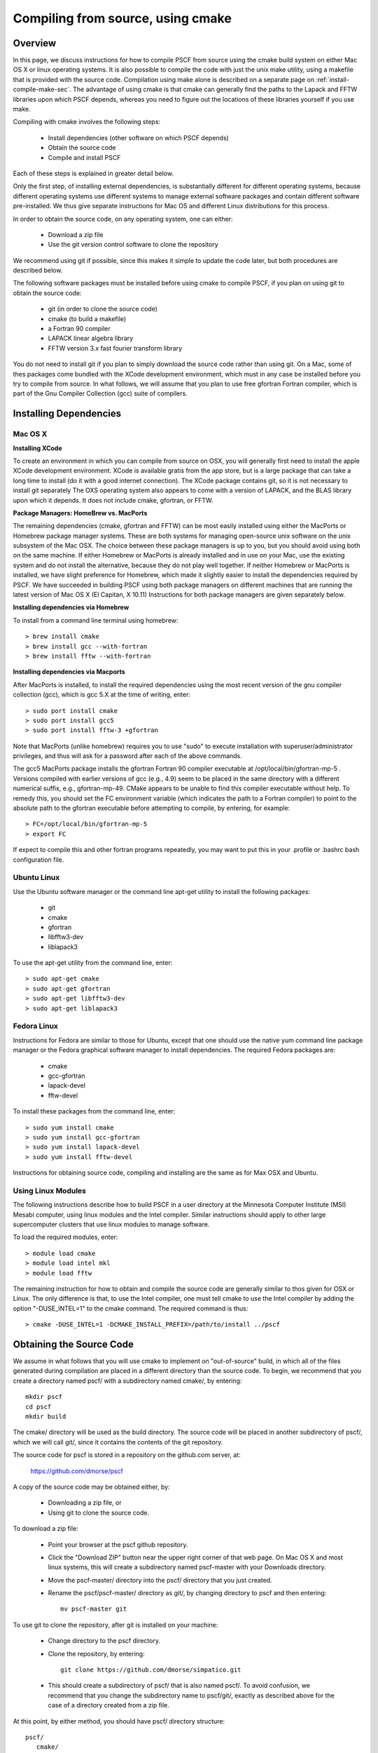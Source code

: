 
.. _install-compile-cmake-sec:

Compiling from source, using cmake
==================================

Overview
--------

In this page, we discuss instructions for how to compile PSCF from source
using the cmake build system on either Mac OS X or linux operating systems.
It is also possible to compile the code with just the unix make utility, 
using a makefile that is provided with the source code. Compilation using 
make alone is described on a separate page on :ref:`install-compile-make-sec`.
The advantage of using cmake is that cmake can generally find the paths to
the Lapack and FFTW libraries upon which PSCF depends, whereas you need to
figure out the locations of these libraries yourself if you use make.

Compiling with cmake involves the following steps:

    * Install dependencies (other software on which PSCF depends)
    * Obtain the source code
    * Compile and install PSCF 

Each of these steps is explained in greater detail below. 

Only the first step, of installing external dependencies, is 
substantially different for different operating systems, because
different operating systems use different systems to manage external
software packages and contain different software pre-installed. We 
thus give separate instructions for Mac OS and different Linux 
distributions for this process.

In order to obtain the source code, on any operating system, one 
can either:

    * Download a zip file
    * Use the git version control software to clone the repository

We recommend using git if possible, since this makes it simple to 
update the code later, but both procedures are described below.

The following software packages must be installed before using cmake 
to compile PSCF, if you plan on using git to obtain the source code:

   * git (in order to clone the source code)
   * cmake (to build a makefile)
   * a Fortran 90 compiler 
   * LAPACK linear algebra library
   * FFTW version 3.x fast fourier transform library

You do not need to install git if you plan to simply download the 
source code rather than using git. On a Mac, some of thes packages
come bundled with the XCode development environment, which must in
any case be installed before you try to compile from source. In 
what follows, we will assume that you plan to use free gfortran 
Fortran compiler, which is part of the Gnu Compiler Collection 
(gcc) suite of compilers. 

Installing Dependencies
-----------------------

Mac OS X
~~~~~~~~~

**Installing XCode**

To create an environment in which you can compile from source on OSX, you 
will generally first need to install the apple XCode development environment.
XCode is available gratis from the app store, but is a large package that can
take a long time to install (do it with a good internet connection).  The 
XCode package contains git, so it is not necessary to install git separately
The OXS operating system also appears to come with a version of LAPACK, and 
the BLAS library upon which it depends. It does not include cmake, gfortran,
or FFTW.

**Package Managers: HomeBrew vs. MacPorts**

The remaining dependencies (cmake, gfortran and FFTW) can be most easily 
installed using either the MacPorts or Homebrew package manager systems.  
These are both systems for managing open-source unix software on the unix 
subsystem of the Mac OSX.  The choice between these package managers is 
up to you, but you should avoid using both on the same machine.  If either 
Homebrew or MacPorts is already installed and in use on your Mac, use the 
existing system and do not install the alternative, because they do not 
play well together.  If neither Homebrew or MacPorts is installed, we have 
slight preference for Homebrew, which made it slightly easier to install 
the dependencies required by PSCF. We have succeeded in building PSCF using 
both package managers on different machines that are running the latest
version of Mac OS X (El Capitan, X 10.11) Instructions for both package
managers are given separately below.

**Installing dependencies via Homebrew**

To install from a command line terminal using homebrew::

   > brew install cmake
   > brew install gcc --with-fortran
   > brew install fftw --with-fortran

**Installing dependencies via Macports**

After MacPorts is installed, to install the required dependencies 
using the most recent version of the gnu compiler collection (gcc), 
which is gcc 5.X at the time of writing, enter::

   > sudo port install cmake
   > sudo port install gcc5
   > sudo port install fftw-3 +gfortran

Note that MacPorts (unlike homebrew) requires you to use "sudo"
to execute installation with superuser/administrator privileges, 
and thus will ask for a password after each of the above commands.

The gcc5 MacPorts package installs the gfortran Fortran 90 compiler 
executable at /opt/local/bin/gfortran-mp-5 . Versions compiled with 
earlier versions of gcc (e.g., 4.9) seem to be placed in the same 
directory with a different numerical suffix, e.g., gfortran-mp-49.  
CMake appears to be unable to find this compiler executable without 
help.  To remedy this, you should set the FC environment variable 
(which indicates the path to a Fortran compiler) to point to the 
absolute path to the gfortran executable before attempting to 
compile, by entering, for example::

   > FC=/opt/local/bin/gfortran-mp-5
   > export FC

If expect to compile this and other fortran programs repeatedly, 
you may want to put this in your .profile or .bashrc bash 
configuration file.

Ubuntu Linux
~~~~~~~~~~~~

Use the Ubuntu software manager or the command line apt-get utility to 
install the following packages:

   * git
   * cmake
   * gfortran
   * libfftw3-dev
   * liblapack3

To use the apt-get utility from the command line, enter::

   > sudo apt-get cmake
   > sudo apt-get gfortran
   > sudo apt-get libfftw3-dev
   > sudo apt-get liblapack3

Fedora Linux
~~~~~~~~~~~~

Instructions for Fedora are similar to those for Ubuntu, except that one 
should use the native yum command line package manager or the Fedora 
graphical software manager to install dependencies. The required Fedora 
packages are:

   * cmake
   * gcc-gfortran
   * lapack-devel
   * fftw-devel

To install these packages from the command line, enter::

   > sudo yum install cmake
   > sudo yum install gcc-gfortran
   > sudo yum install lapack-devel
   > sudo yum install fftw-devel

Instructions for obtaining source code, compiling and installing are the same 
as for Max OSX and Ubuntu.

Using Linux Modules
~~~~~~~~~~~~~~~~~~~~

The following instructions describe how to build PSCF in a user 
directory at the Minnesota Computer Institute (MSI) Mesabi computer, 
using linux modules and the Intel compiler.  Similar instructions 
should apply to other large supercomputer clusters that use linux 
modules to manage software.

To load the required modules, enter::

   > module load cmake
   > module load intel mkl
   > module load fftw

The remaining instruction for how to obtain and compile the source 
code are generally similar to thos given for OSX or Linux. The only 
difference is that, to use the Intel compiler, one must tell cmake 
to use the Intel compiler by adding the option "-DUSE_INTEL=1" to 
the cmake command. The required command is thus::

   > cmake -DUSE_INTEL=1 -DCMAKE_INSTALL_PREFIX=/path/to/install ../pscf

Obtaining the Source Code
-------------------------
We assume in what follows that you will use cmake to implement on 
"out-of-source" build, in which all of the files generated during 
compilation are placed in a different directory than the source 
code. To begin, we recommend that you create a directory named pscf/ 
with a subdirectory named cmake/, by entering::

     mkdir pscf
     cd pscf
     mkdir build

The cmake/ directory will be used as the build directory. The source 
code will be placed in another subdirectory of pscf/, which we will 
call git/, since it contains the contents of the git repository.

The source code for pscf is stored in a repository on the github.com 
server, at: 

      https://github.com/dmorse/pscf

A copy of the source code may be obtained either, by:

    * Downloading a zip file, or 
    * Using git to clone the source code.  

To download a zip file:

    * Point your browser at the pscf github repository.

    * Click the "Download ZIP" button near the upper right corner 
      of that web page. On Mac OS X and most linux systems, this will 
      create a subdirectory named pscf-master with your Downloads 
      directory.

    * Move the pscf-master/ directory into the pscf/ directory that you
      just created.

    * Rename the pscf/pscf-master/ directory as git/, by changing directory
      to pscf and then entering::

         mv pscf-master git

To use git to clone the repository, after git is installed on your machine:

    * Change directory to the pscf directory.

    * Clone the repository, by entering::

          git clone https://github.com/dmorse/simpatico.git

    * This should create a subdirectory of pscf/ that is also named pscf/. 
      To avoid confusion, we recommend that you change the subdirectory 
      name to pscf/git/, exactly as described above for the case of a 
      directory created from a zip file. 

At this point, by either method, you should have pscf/ directory structure::

    pscf/
       cmake/
       git/

in which the cmake/ subdirectory is empty and the git/ subdirectory contains 
the contents of github repository, including the source code.

Choosing an Install Directory
-----------------------------

After installing all dependencies and obtaining the source code, you are
ready to compile PSCF. 

Before compiling the code, you need to decide where you would like to install 
the pscf executable, along with several executable scripts, python modules, 
and matlab files. The build system created by cmake will install these files 
in subdirectories of a directory that we will refer to as the install directory.  
Specifically, it will install the pscf executable and several executable scripts 
in the bin/ subdirectory of the install directory, install python modules and
matlab scripts in different subdirectories of the lib/ subdirectory, and install 
several text files in the share/ subdirectory.  After installation, the install 
directory, denoted below by install/, will thus contain three subdirectories::

    install/
       bin/
       lib/
       share/

The build system will create these three subdirectories if they do not 
already exist. The default choice for the install directory is the system
/usr/local directory, which is a standard location on linux for a system 
administrator to install 'local' software on linux that is not part of the 
linux distribution.

We suggest that you consider the following three possible locations for the
install directory for pscf:

   * The pscf/ directory, which also contains the source code. 

   * A standard installation directory within your user directory.

   * The system /usr/local directory (the default).

The advantage of the first two options is that both of them install all 
of the software within your user directory tree, and thus do not require
adminstrative privileges. The further logistical advantage of the first 
option (installing within pscf/) is that it keeps all of the files in a 
single directory tree within your user directory that only contains files 
associated with pscf/, which makes it particularly easy to erase everything 
and start over if desired. 

The disadvantage of the first and second options, which both install files 
within your user directory, is that both of them will require that you
modify some operating system environment variables in order to conveniently
use pscf. Specifically, if you install files in non-standard locations, you
you will need to modify the PATH and PYTHONPATH environment variable thats
allow the operating system and the python interpreter, respectively, to 
find executable files and python modules when referrerd to by file name.
Conversely, the advantage of installing in the /usr/local directory is
that doing so causes executable files and python modules to be placed in
standard locations where they will be found automatically.

The only advantage of the second option (installation in a standard 
location within your user directory tree) relative to the first is that, 
if you plan to install multiple software packages from source and install 
all of them in this location, you can configure your enviroment to always 
look in appropriate subdirectories of this user directory for files, so
that you do not need to further modify environment variables every time 
you install new software within your user directory tree.  If you choose 
this option, it is conventional on some versions of linux to install 
software in a hidden subdirectory of you home directory named ".local".
We recommend this practice whether you are using linux or using the unix
command line interface of Mac OS X.  Note the dot in the beginning of 
the name ".local", which makes it a hidden directory that will not show 
up when you use "ls" to list files and directories in home directory, 
unless you add the "-a" option, as "ls -a", to show hidden files and 
directories.  Installing in this location will cause the creation of 
a tree of subdirectories of your private ${HOME}/.local directory that 
is analogous to the structure of the /usr/local directory.

Compiling and Installing
------------------------

As the first step of compiling and installing, change directory to the 
pscf/cmake/ directory. Then make sure the cmake/ directory is empty 
(removing all contents if necessary) and, from there, enter::

   > cmake -DCMAKE_INSTALL_PREFIX=/path/to/install ../git

In this command, the string "/path/to/install" denotes the path to
the root of the install directory.  The last argument "../git" is the
relative path to your copy of the source code repository from the 
pscf/cmake directory. 

To install in the pscf/ directory tree, you would thus enter::

   > cmake -DCMAKE_INSTALL_PREFIX=..  ../git

where ".." represents the parent pscf/ directory. This will cause the 
creation of bin/, lib/ and share/ subdirectories of the pscf/ directory, 
alongside cmake/ and git/. 

To install in the .local subdirectory of your home directory, instead
enter::

   > cmake -DCMAKE_INSTALL_PREFIX=~/.local  ../git

in which the tilde (~) is linux shortand for the users home directory.

Finally, to install in the /usr/local directory, you need adminstrator
privileges on your machine, and would enter::

   > sudo cmake ../git

In this case, you must use the "sudo" command to apply the command 
with "super-user" or administrator privileges, and you will be prompted 
for your password. No -DCMAKE_INSTALL_PREFIX=" option is required in 
this case /usr/local is the default installation location.

The cmake command described above should create several subdirectories of 
the pscf/cmake/ directory, which will contain files with instructions for 
building pscf. To finish compiling and installing, simply enter::

   > make -j 4
   > make install 

from the pscf/cmake directory. 


After the "make install" finishes execution, you can check that your chosen 
install directory contains subdirectories named bin/, lib/ and share/, and 
that the the bin/ subdirectory contains an executable file named pscf, along 
with several executable scripts whose names begin with the suffix "pscf-...".

